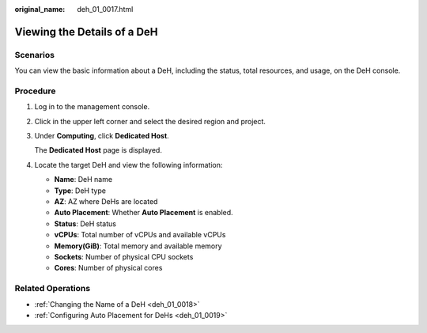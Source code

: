 :original_name: deh_01_0017.html

.. _deh_01_0017:

Viewing the Details of a DeH
============================

Scenarios
---------

You can view the basic information about a DeH, including the status, total resources, and usage, on the DeH console.

Procedure
---------

#. Log in to the management console.

#. Click |image1| in the upper left corner and select the desired region and project.

#. Under **Computing**, click **Dedicated Host**.

   The **Dedicated Host** page is displayed.

#. Locate the target DeH and view the following information:

   -  **Name**: DeH name
   -  **Type**: DeH type
   -  **AZ**: AZ where DeHs are located
   -  **Auto Placement**: Whether **Auto Placement** is enabled.
   -  **Status**: DeH status
   -  **vCPUs**: Total number of vCPUs and available vCPUs
   -  **Memory(GiB)**: Total memory and available memory
   -  **Sockets**: Number of physical CPU sockets
   -  **Cores**: Number of physical cores

Related Operations
------------------

-  :ref:`Changing the Name of a DeH <deh_01_0018>`
-  :ref:`Configuring Auto Placement for DeHs <deh_01_0019>`

.. |image1| image:: /_static/images/en-us_image_0000001850888056.png
